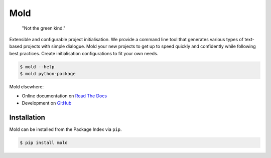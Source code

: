 Mold
====
|license| |pyversions| |downloads| |readthedocs|

   "Not the green kind."

Extensible and configurable project initialisation.
We provide a command line tool that generates various types of
text-based projects with simple dialogue.
Mold your new projects to get up to speed quickly and confidently
while following best practices.
Create initialisation configurations to fit your own needs.

.. code:: sh

    $ mold --help
    $ mold python-package

Mold elsewhere:

- Online documentation on `Read The Docs <https://pymold.rtfd.org>`_
- Development on `GitHub <https://github.com/felix-hilden/mold>`_

Installation
------------
Mold can be installed from the Package Index via ``pip``.

.. code:: sh

   $ pip install mold


.. |license| image:: https://img.shields.io/badge/License-MIT-blue.svg
   :target: https://choosealicense.com/licenses/mit
   :alt: License: MIT

.. |pyversions| image:: https://img.shields.io/pypi/pyversions/mold
   :alt: Python versions

.. |downloads| image:: https://img.shields.io/pypi/dm/mold
   :alt: monthly downloads

.. |readthedocs| image:: https://rtfd.org/projects/pymold/badge/?version=stable
   :target: https://pymold.rtfd.org/en/stable/
   :alt: documentation
